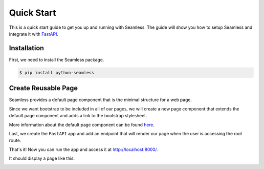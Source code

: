 Quick Start
###########

This is a quick start guide to get you up and running with Seamless.
The guide will show you how to setup Seamless and integrate it with `FastAPI <https://fastapi.tiangolo.com/>`_.

Installation
============

First, we need to install the Seamless package.

.. code-block:: bash

    $ pip install python-seamless


Create Reusable Page
====================

Seamless provides a default page component that is the minimal structure for a web page.

Since we want bootstrap to be included in all of our pages, we will create a new page component
that extends the default page component and adds a link to the bootstrap stylesheet.

More information about the default page component can be found `here <components/page.html>`_.

.. code-block:: python
    :caption: Creating a custom page component

    # page.py    

    from seamless import Link
    from seamless.components.page import Page

    class AppPage(Page):
      def head(self):
        return (
          *super().head(),
          Link(
            rel="stylesheet",
            href="https://cdn.jsdelivr.net/npm/bootstrap@5.3.3/dist/css/bootstrap.min.css"
          )
        )


Last, we create the ``FastAPI`` app and add an endpoint that will render our page when the user is accessing the root route.

.. code-block:: python
    :caption: Creating the FastAPI app

    # main.py

    from fastapi import FastAPI
    from fastapi.responses import HTMLResponse
    from seamless import render, Div, P
    from page import AppPage

    app = FastAPI()

    @app.get("/", response_class=HTMLResponse)
    async def read_root():
        return render(
          AppPage(
            Div(class_name="container mt-5")(
              Div(class_name="text-center p-4 rounded")(
                Div(class_name="display-4")(
                  "Hello, World!"
                ),
                P(class_name="lead")(
                  "Welcome to seamless"
                )
              )
            )
          )
        )

    if __name__ == "__main__":
        import uvicorn
        uvicorn.run(app, host="localhost", port=8000)

That's it! Now you can run the app and access it at `http://localhost:8000/ <http://localhost:8000/>`_.

It should display a page like this:

.. image:: _static/images/quick-start.jpeg
    :alt: Quick Start
    :align: center